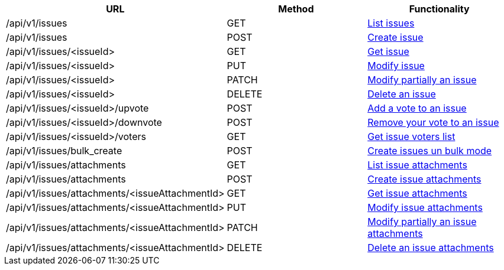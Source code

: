 [cols="3*", options="header"]
|===
| URL
| Method
| Functionality

| /api/v1/issues
| GET
| link:#issues-list[List issues]

| /api/v1/issues
| POST
| link:#issues-create[Create issue]

| /api/v1/issues/<issueId>
| GET
| link:#issues-get[Get issue]

| /api/v1/issues/<issueId>
| PUT
| link:#issues-edit[Modify issue]

| /api/v1/issues/<issueId>
| PATCH
| link:#issues-edit[Modify partially an issue]

| /api/v1/issues/<issueId>
| DELETE
| link:#issues-delete[Delete an issue]

| /api/v1/issues/<issueId>/upvote
| POST
| link:#issues-upvote[Add a vote to an issue]

| /api/v1/issues/<issueId>/downvote
| POST
| link:#issues-downvote[Remove your vote to an issue]

| /api/v1/issues/<issueId>/voters
| GET
| link:#issues-voters[Get issue voters list]

| /api/v1/issues/bulk_create
| POST
| link:#issues-bulk-create[Create issues un bulk mode]

| /api/v1/issues/attachments
| GET
| link:#issues-list-attachments[List issue attachments]

| /api/v1/issues/attachments
| POST
| link:#issues-create-attachment[Create issue attachments]

| /api/v1/issues/attachments/<issueAttachmentId>
| GET
| link:#issues-get-attachment[Get issue attachments]

| /api/v1/issues/attachments/<issueAttachmentId>
| PUT
| link:#issues-edit-attachment[Modify issue attachments]

| /api/v1/issues/attachments/<issueAttachmentId>
| PATCH
| link:#issues-edit-attachment[Modify partially an issue attachments]

| /api/v1/issues/attachments/<issueAttachmentId>
| DELETE
| link:#issues-delete-attachment[Delete an issue attachments]
|===
